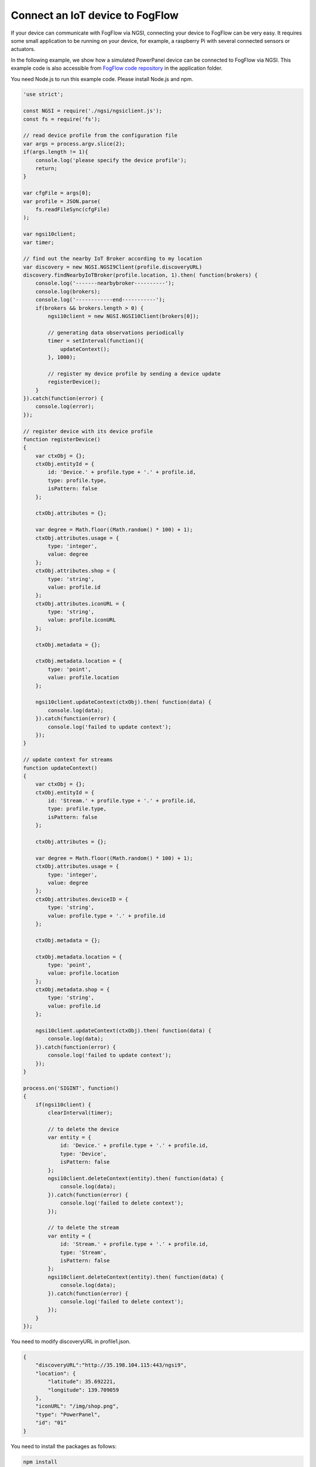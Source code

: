 *****************************************
Connect an IoT device to FogFlow
*****************************************

If your device can communicate with FogFlow via NGSI, connecting your device to FogFlow
can be very easy. It requires some small application to be running on your device,
for example, a raspberry Pi with several connected sensors or actuators. 

In the following example, we show how a simulated PowerPanel device can be connected to FogFlow via NGSI. 
This example code is also accessible from `FogFlow code repository`_ in the application folder. 

You need Node.js to run this example code. Please install Node.js and npm.

.. _`FogFlow code repository`: https://github.com/smartfog/fogflow/blob/master/application/device/powerpanel/powerpanel.js

.. code-block:: javascript

    'use strict';
    
    const NGSI = require('./ngsi/ngsiclient.js');
    const fs = require('fs');
    
    // read device profile from the configuration file
    var args = process.argv.slice(2);
    if(args.length != 1){
        console.log('please specify the device profile');
        return;
    }
    
    var cfgFile = args[0];
    var profile = JSON.parse(
        fs.readFileSync(cfgFile)
    );
    
    var ngsi10client;
    var timer;
    
    // find out the nearby IoT Broker according to my location
    var discovery = new NGSI.NGSI9Client(profile.discoveryURL)
    discovery.findNearbyIoTBroker(profile.location, 1).then( function(brokers) {
        console.log('-------nearbybroker----------');    
        console.log(brokers);    
        console.log('------------end-----------');    
        if(brokers && brokers.length > 0) {
            ngsi10client = new NGSI.NGSI10Client(brokers[0]);
    
            // generating data observations periodically
            timer = setInterval(function(){ 
                updateContext();
            }, 1000);    
    
            // register my device profile by sending a device update
            registerDevice();
        }
    }).catch(function(error) {
        console.log(error);
    });
    
    // register device with its device profile
    function registerDevice() 
    {
        var ctxObj = {};
        ctxObj.entityId = {
            id: 'Device.' + profile.type + '.' + profile.id,
            type: profile.type,
            isPattern: false
        };
        
        ctxObj.attributes = {};
        
        var degree = Math.floor((Math.random() * 100) + 1);        
        ctxObj.attributes.usage = {
            type: 'integer',
            value: degree
        };   
        ctxObj.attributes.shop = {
            type: 'string',
            value: profile.id
        };       
        ctxObj.attributes.iconURL = {
            type: 'string',
            value: profile.iconURL
        };                   
        
        ctxObj.metadata = {};
        
        ctxObj.metadata.location = {
            type: 'point',
            value: profile.location
        };    
       
        ngsi10client.updateContext(ctxObj).then( function(data) {
            console.log(data);
        }).catch(function(error) {
            console.log('failed to update context');
        });  
    }
    
    // update context for streams
    function updateContext() 
    {
        var ctxObj = {};
        ctxObj.entityId = {
            id: 'Stream.' + profile.type + '.' + profile.id,
            type: profile.type,
            isPattern: false
        };
        
        ctxObj.attributes = {};
        
        var degree = Math.floor((Math.random() * 100) + 1);        
        ctxObj.attributes.usage = {
            type: 'integer',
            value: degree
        };
        ctxObj.attributes.deviceID = {
            type: 'string',
            value: profile.type + '.' + profile.id
        };   	     
        
        ctxObj.metadata = {};
        
        ctxObj.metadata.location = {
            type: 'point',
            value: profile.location
        }; 
        ctxObj.metadata.shop = {
            type: 'string',
            value: profile.id
        };	          
        
        ngsi10client.updateContext(ctxObj).then( function(data) {
            console.log(data);
        }).catch(function(error) {
            console.log('failed to update context');
        });    
    }
    
    process.on('SIGINT', function() 
    {    
        if(ngsi10client) {
            clearInterval(timer);
            
            // to delete the device
            var entity = {
                id: 'Device.' + profile.type + '.' + profile.id,
                type: 'Device',
                isPattern: false
            };
            ngsi10client.deleteContext(entity).then( function(data) {
                console.log(data);
            }).catch(function(error) {
                console.log('failed to delete context');
            });        
    
            // to delete the stream    
            var entity = {
                id: 'Stream.' + profile.type + '.' + profile.id,
                type: 'Stream',
                isPattern: false
            };
            ngsi10client.deleteContext(entity).then( function(data) {
                console.log(data);
            }).catch(function(error) {
                console.log('failed to delete context');
            });        
        }
    });


You need to modify discoveryURL in profile1.json.

.. code-block:: json

    {
        "discoveryURL":"http://35.198.104.115:443/ngsi9",
        "location": {
            "latitude": 35.692221,
            "longitude": 139.709059
        },
        "iconURL": "/img/shop.png",
        "type": "PowerPanel",
        "id": "01"
    }


You need to install the packages as follows:

.. code-block:: console

    npm install


Run this example code as follows:

.. code-block:: console

    node powerpanel.js profile1.json


To connect Non-NGSI IoT Devices, FIWARE provides IoT Agents that work with IoT devices based on various protocols like MQTT, Ultralight, 
LoRaWAN, etc. IoT Agents can communicate over both, either NGSIv1 or NGSIv2, however, currently Fogflow supports only NGSIv1.
For IoT Agents, following two scenarios can be there:

- When IoT Agent uses NGSIv1, Fogflow can directly understand IoT Agent requests.
- When IoT Agent uses NGSIv2, `General Purpose Adapter`_ is required as an intermediater between IoT Agent and Fogflow.

Users can run IoT Agent on cloud node by directly running `docker-compose`_ file used to start the cloud node. By default, IoT Agent is 
already allowed. Users can opt out if they do not require it.

For running IoT Agent on edge node, users can uncomment the related command in `Start Edge`_ file.

.. _`General Purpose Adapter`: https://github.com/smartfog/fogflow/tree/master/application/operator/GeneralPurposeAdapter
   
.. _`docker-compose`: https://github.com/smartfog/fogflow/blob/master/docker/core/http/docker-compose.yml

.. _`Start Edge`: https://github.com/smartfog/fogflow/blob/master/docker/edge/http/start.sh
